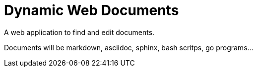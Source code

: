 = Dynamic Web Documents

A web application to find and edit documents.

Documents will be markdown, asciidoc, sphinx, bash scritps, go programs...


